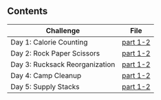 ** Contents

| Challenge                      | File     |
|--------------------------------+----------|
| Day 1: Calorie Counting            | [[./kotlin/hell5/day1.kt ][part 1-2]] |
| Day 2: Rock Paper Scissors         | [[./kotlin/hell5/day2.kt][part 1-2]] |
| Day 3: Rucksack Reorganization     | [[./kotlin/hell5/day3.kt][part 1-2]] |
| Day 4: Camp Cleanup                | [[./kotlin/hell5/day4.kt][part 1-2]] |
| Day 5: Supply Stacks               | [[./kotlin/hell5/day5.kt][part 1-2]] |
